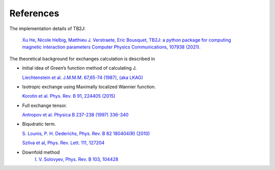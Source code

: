 References
==========
The implementation details of TB2J:

   `Xu He, Nicole Helbig, Matthieu J. Verstraete, Eric Bousquet, 
   TB2J: a python package for computing magnetic interaction parameters
   Computer Physics Communications, 107938 (2021). <https://doi.org/10.1016/j.cpc.2021.107938>`__

The theoretical background for exchanges calculation is described in

-  Initial idea of Green’s function method of calculating J.

   `Liechtenstein et al. J.M.M.M. 67,65-74 (1987), (aka
   LKAG) <https://doi.org/10.1016/0304-8853(87)90721-9>`__

-  Isotropic exchange using Maximally localized Wannier function.

   `Korotin et al. Phys. Rev. B 91, 224405
   (2015) <http://link.aps.org/doi/10.1103/PhysRevB.91.224405>`__

-  Full exchange tensor.

   `Antropov et al. Physica B 237-238 (1997)
   336-340 <https://www.sciencedirect.com/science/article/pii/S0921452697002032>`__

-  Biqudratic term.

   `S. Lounis, P. H. Dederichs, Phys. Rev. B 82 180404(R)
   (2010) <https://doi.org/10.1103/PhysRevB.82.180404>`__

   `Szilva et al, Phys. Rev. Lett. 111,
   127204 <https://journals.aps.org/prl/abstract/10.1103/PhysRevLett.111.127204>`__

- Downfold method
    `I. V. Solovyev, Phys. Rev. B 103, 104428
    <https://journals.aps.org/prb/abstract/10.1103/PhysRevB.103.104428>`__
